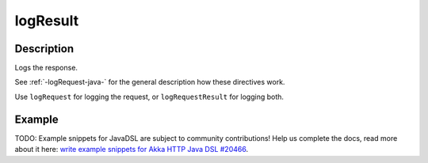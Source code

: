 .. _-logResult-java-:

logResult
=========

Description
-----------
Logs the response.

See :ref:`-logRequest-java-` for the general description how these directives work.

Use ``logRequest`` for logging the request, or ``logRequestResult`` for logging both.

Example
-------
TODO: Example snippets for JavaDSL are subject to community contributions! Help us complete the docs, read more about it here: `write example snippets for Akka HTTP Java DSL #20466 <https://github.com/akka/akka/issues/20466>`_.
